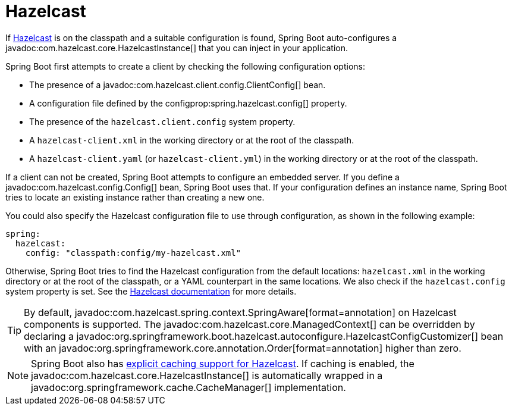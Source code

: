 [[io.hazelcast]]
= Hazelcast

If https://hazelcast.com/[Hazelcast] is on the classpath and a suitable configuration is found, Spring Boot auto-configures a javadoc:com.hazelcast.core.HazelcastInstance[] that you can inject in your application.

Spring Boot first attempts to create a client by checking the following configuration options:

* The presence of a javadoc:com.hazelcast.client.config.ClientConfig[] bean.
* A configuration file defined by the configprop:spring.hazelcast.config[] property.
* The presence of the `hazelcast.client.config` system property.
* A `hazelcast-client.xml` in the working directory or at the root of the classpath.
* A `hazelcast-client.yaml` (or `hazelcast-client.yml`) in the working directory or at the root of the classpath.

If a client can not be created, Spring Boot attempts to configure an embedded server.
If you define a javadoc:com.hazelcast.config.Config[] bean, Spring Boot uses that.
If your configuration defines an instance name, Spring Boot tries to locate an existing instance rather than creating a new one.

You could also specify the Hazelcast configuration file to use through configuration, as shown in the following example:

[configprops,yaml]
----
spring:
  hazelcast:
    config: "classpath:config/my-hazelcast.xml"
----

Otherwise, Spring Boot tries to find the Hazelcast configuration from the default locations: `hazelcast.xml` in the working directory or at the root of the classpath, or a YAML counterpart in the same locations.
We also check if the `hazelcast.config` system property is set.
See the https://docs.hazelcast.org/docs/latest/manual/html-single/[Hazelcast documentation] for more details.

TIP: By default, javadoc:com.hazelcast.spring.context.SpringAware[format=annotation] on Hazelcast components is supported.
The javadoc:com.hazelcast.core.ManagedContext[] can be overridden by declaring a javadoc:org.springframework.boot.hazelcast.autoconfigure.HazelcastConfigCustomizer[] bean with an javadoc:org.springframework.core.annotation.Order[format=annotation] higher than zero.

NOTE: Spring Boot also has xref:io/caching.adoc#io.caching.provider.hazelcast[explicit caching support for Hazelcast].
If caching is enabled, the javadoc:com.hazelcast.core.HazelcastInstance[] is automatically wrapped in a javadoc:org.springframework.cache.CacheManager[] implementation.
